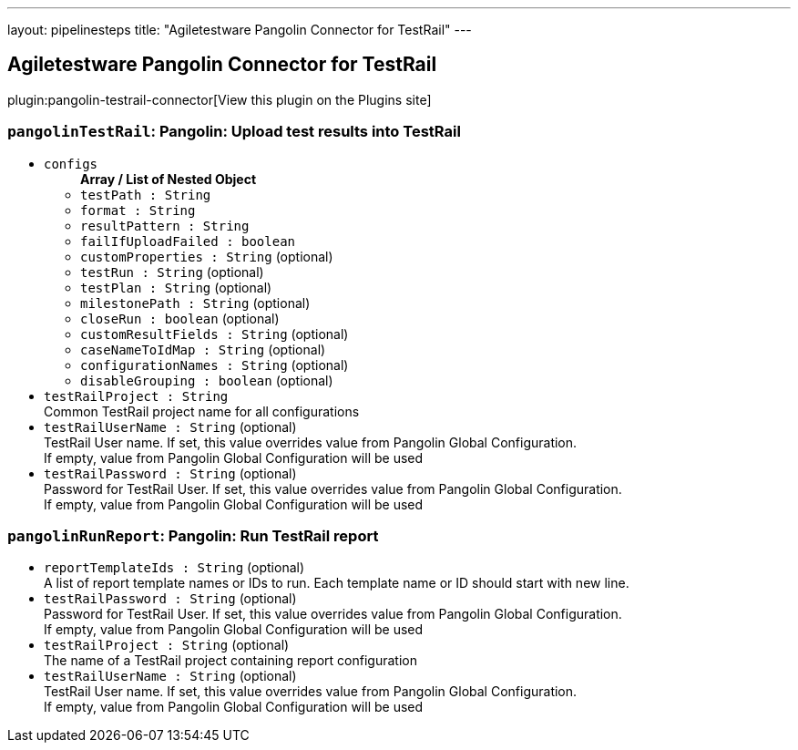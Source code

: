 ---
layout: pipelinesteps
title: "Agiletestware Pangolin Connector for TestRail"
---

:notitle:
:description:
:author:
:email: jenkinsci-users@googlegroups.com
:sectanchors:
:toc: left
:compat-mode!:

== Agiletestware Pangolin Connector for TestRail

plugin:pangolin-testrail-connector[View this plugin on the Plugins site]

=== `pangolinTestRail`: Pangolin: Upload test results into TestRail
++++
<ul><li><code>configs</code>
<ul><b>Array / List of Nested Object</b>
<li><code>testPath : String</code>
</li>
<li><code>format : String</code>
</li>
<li><code>resultPattern : String</code>
</li>
<li><code>failIfUploadFailed : boolean</code>
</li>
<li><code>customProperties : String</code> (optional)
</li>
<li><code>testRun : String</code> (optional)
</li>
<li><code>testPlan : String</code> (optional)
</li>
<li><code>milestonePath : String</code> (optional)
</li>
<li><code>closeRun : boolean</code> (optional)
</li>
<li><code>customResultFields : String</code> (optional)
</li>
<li><code>caseNameToIdMap : String</code> (optional)
</li>
<li><code>configurationNames : String</code> (optional)
</li>
<li><code>disableGrouping : boolean</code> (optional)
</li>
</ul></li>
<li><code>testRailProject : String</code>
<div><div>
 Common TestRail project name for all configurations
</div></div>

</li>
<li><code>testRailUserName : String</code> (optional)
<div><div>
 TestRail User name. If set, this value overrides value from Pangolin Global Configuration.
 <br>
 If empty, value from Pangolin Global Configuration will be used
</div></div>

</li>
<li><code>testRailPassword : String</code> (optional)
<div><div>
 Password for TestRail User. If set, this value overrides value from Pangolin Global Configuration. 
 <br>
 If empty, value from Pangolin Global Configuration will be used
</div></div>

</li>
</ul>


++++
=== `pangolinRunReport`: Pangolin: Run TestRail report
++++
<ul><li><code>reportTemplateIds : String</code> (optional)
<div><div>
 A list of report template names or IDs to run. Each template name or ID should start with new line.
</div></div>

</li>
<li><code>testRailPassword : String</code> (optional)
<div><div>
 Password for TestRail User. If set, this value overrides value from Pangolin Global Configuration. 
 <br>
 If empty, value from Pangolin Global Configuration will be used
</div></div>

</li>
<li><code>testRailProject : String</code> (optional)
<div><div>
 The name of a TestRail project containing report configuration
</div></div>

</li>
<li><code>testRailUserName : String</code> (optional)
<div><div>
 TestRail User name. If set, this value overrides value from Pangolin Global Configuration.
 <br>
 If empty, value from Pangolin Global Configuration will be used
</div></div>

</li>
</ul>


++++
